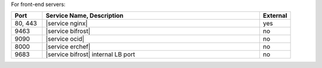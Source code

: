 .. The contents of this file are included in multiple topics.
.. This file should not be changed in a way that hinders its ability to appear in multiple documentation sets.

For front-end servers:

.. list-table::
   :widths: 60 420 60
   :header-rows: 1

   * - Port
     - Service Name, Description
     - External
   * - 80, 443
     - |service nginx|

       .. include:: ../../includes_server_services/includes_server_services_nginx.rst
     - yes
   * - 9463
     - |service bifrost|

       .. include:: ../../includes_server_services/includes_server_services_bifrost.rst
     - no
   * - 9090
     - |service ocid|

       .. include:: ../../includes_server_services/includes_server_services_oc_id.rst
     - no
   * - 8000
     - |service erchef|

       .. include:: ../../includes_server_services/includes_server_services_erchef.rst
     - no
   * - 9683
     - |service bifrost| internal LB port
     - no
